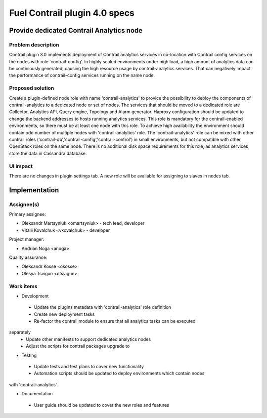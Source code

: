 ==============================
Fuel Contrail plugin 4.0 specs
==============================


Provide dedicated Contrail Analytics node
==========================================

Problem description
-------------------

Contrail plugin 3.0 implements deployment of Contrail analytics services
in co-location with Contrail config services on the nodes with role
'contrail-config'.
In highly scaled environments under high load, a high amount of analytics data
can be continiously generated, causing the high resource usage by
contrail-analytics services. That can negatively impact the performance of
contrail-config services running on the name node.

Proposed solution
------------------

Create a plugin-defined node role with name 'contrail-analytics' to provice the
possibility to deploy the components of contrail-analytics to a dedicated node or
set of nodes.
The services that should be moved to a dedicated role are Collector, Analytics
API, Query engine, Topology and Alarm generator.
Haproxy configuration should be updated to change the backend addresses to hosts
running analytics services.
This role is mandatory for the contrail-enabled environments, so there must be
at least one node with this role. To achieve high availability the environment
should contain odd number of multiple nodes with 'contrail-analytics' role.
The 'contrail-analytics' role can be mixed with other contrail roles
('contrail-db','contrail-config','contrail-control') in small environments,
but not compatible with other OpenStack roles on the same node.
There is no additional disk space requirements for this role, as analytics
services store the data in Cassandra database.


UI impact
---------

There are no changes in plugin settings tab.
A new role will be available for assigning to slaves in nodes tab.


Implementation
==============

Assignee(s)
-----------

Primary assignee:

- Oleksandr Martsyniuk <omartsyniuk> - tech lead, developer
- Vitalii Kovalchuk <vkovalchuk> - developer

Project manager:

- Andrian Noga <anoga>

Quality assurance:

- Oleksandr Kosse <okosse>
- Olesya Tsvigun <otsvigun>

Work items
----------

* Development

 - Update the plugins metadata with 'contrail-analytics' role definition
 - Create new deployment tasks
 - Re-factor the contrail module to ensure that all analytics tasks can be executed
separately
 - Update other manifests to support dedicated analytics nodes
 - Adjust the scripts for contrail packages upgrade to 

* Testing

 - Update tests and test plans to cover new functionality
 - Automation scripts should be updated to deploy environments which contain nodes
with 'contrail-analytics'.

* Documentation

 - User guide should be updated to cover the new roles and features

